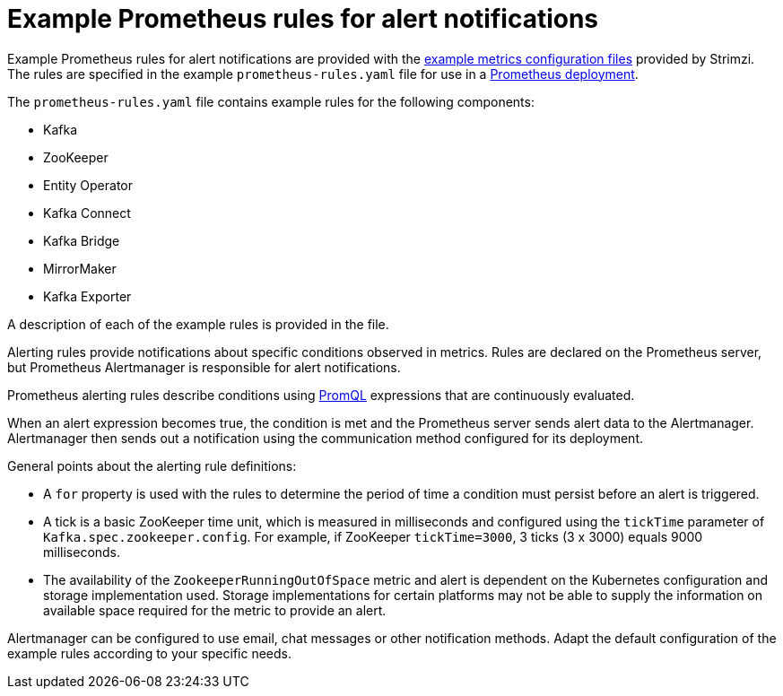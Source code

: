 // This assembly is included in the following assemblies:
//
// metrics/assembly-metrics-config-files.adoc

[id='ref-metrics-alertmanager-examples-{context}']

= Example Prometheus rules for alert notifications

[role="_abstract"]
Example Prometheus rules for alert notifications are provided with the xref:assembly-metrics-config-files-{context}[example metrics configuration files] provided by Strimzi.
The rules are specified in the example `prometheus-rules.yaml` file for use in a xref:proc-metrics-deploying-prometheus-{context}[Prometheus deployment].

The `prometheus-rules.yaml` file contains example rules for the following components:

* Kafka
* ZooKeeper
* Entity Operator
* Kafka Connect
* Kafka Bridge
* MirrorMaker
* Kafka Exporter

A description of each of the example rules is provided in the file.

Alerting rules provide notifications about specific conditions observed in metrics.
Rules are declared on the Prometheus server, but Prometheus Alertmanager is responsible for alert notifications.

Prometheus alerting rules describe conditions using https://prometheus.io/docs/prometheus/latest/querying/basics/[PromQL] expressions that are continuously evaluated.

When an alert expression becomes true, the condition is met and the Prometheus server sends alert data to the Alertmanager.
Alertmanager then sends out a notification using the communication method configured for its deployment.

General points about the alerting rule definitions:

* A `for` property is used with the rules to determine the period of time a condition must persist before an alert is triggered.
* A tick is a basic ZooKeeper time unit, which is measured in milliseconds and configured using the `tickTime` parameter of `Kafka.spec.zookeeper.config`. For example, if ZooKeeper `tickTime=3000`, 3 ticks (3 x 3000) equals 9000 milliseconds.
* The availability of the `ZookeeperRunningOutOfSpace` metric and alert is dependent on the Kubernetes configuration and storage implementation used. Storage implementations for certain platforms may not be able to supply the information on available space required for the metric to provide an alert.

Alertmanager can be configured to use email, chat messages or other notification methods.
Adapt the default configuration of the example rules according to your specific needs.